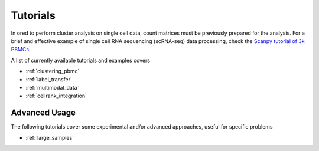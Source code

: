 
=========
Tutorials
=========

.. highlight:: python

In ored to perform cluster analysis on single cell data, count matrices must be previously prepared for the analysis. For a brief and effective example of single cell RNA sequencing (scRNA-seq) data processing, check the `Scanpy tutorial of 3k PBMCs <https://scanpy-tutorials.readthedocs.io/en/latest/pbmc3k.html>`_.

A list of currently available tutorials and examples covers

* :ref:`clustering_pbmc`
* :ref:`label_transfer`
* :ref:`multimodal_data`
* :ref:`cellrank_integration`

--------------
Advanced Usage
--------------

The following tutorials cover some experimental and/or advanced approaches, useful for specific problems

* :ref:`large_samples`
